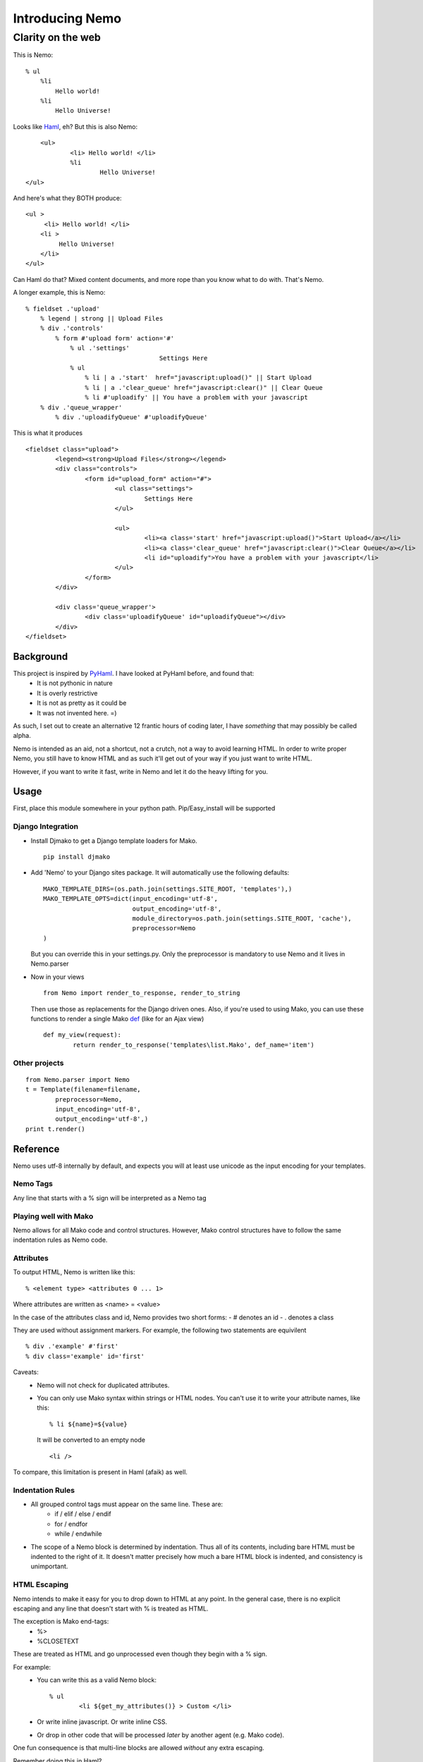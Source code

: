 ===================
Introducing Nemo
===================
----------------------------
Clarity on the web
----------------------------

This is Nemo:
::
    % ul
        %li
            Hello world!
        %li
            Hello Universe!

Looks like Haml_, eh?
But this is also Nemo:
::

	<ul>
		<li> Hello world! </li>
		%li
			Hello Universe!
    </ul>

And here's what they BOTH produce:
::

   <ul >
        <li> Hello world! </li>
       <li >
            Hello Universe!
       </li>
   </ul>

Can Haml do that? Mixed content documents, and more rope than you know what to do with. That's Nemo.

A longer example, this is Nemo:
::

    % fieldset .'upload'
        % legend | strong || Upload Files
        % div .'controls'
            % form #'upload form' action='#'
                % ul .'settings'
					Settings Here
                % ul
                    % li | a .'start'  href="javascript:upload()" || Start Upload
                    % li | a .'clear_queue' href="javascript:clear()" || Clear Queue
                    % li #'uploadify' || You have a problem with your javascript
        % div .'queue_wrapper'
            % div .'uploadifyQueue' #'uploadifyQueue'

This is what it produces
::

		<fieldset class="upload">
			<legend><strong>Upload Files</strong></legend>
			<div class="controls">
				<form id="upload_form" action="#">
					<ul class="settings">
						Settings Here
					</ul>

					<ul>
						<li><a class='start' href="javascript:upload()">Start Upload</a></li>
						<li><a class='clear_queue' href="javascript:clear()">Clear Queue</a></li>
						<li id="uploadify">You have a problem with your javascript</li>
					</ul>
				</form>
			</div>

			<div class='queue_wrapper'>
				<div class='uploadifyQueue' id="uploadifyQueue"></div>
			</div>
		</fieldset>

Background
==============

This project is inspired by PyHaml_. I have looked at PyHaml before, and found that:
	- It is not pythonic in nature
	- It is overly restrictive
	- It is not as pretty as it could be
	- It was not invented here. =)

As such, I set out to create an alternative 12 frantic hours of coding later, I have *something* that may possibly be called alpha.

Nemo is intended as an aid, not a shortcut, not a crutch, not a way to avoid learning HTML.
In order to write proper Nemo, you still have to know HTML and as such it'll get out of your way
if you just want to write HTML.

However, if you want to write it fast, write in Nemo and let it do the heavy lifting for you.

Usage
===================

First, place this module somewhere in your python path.
Pip/Easy_install will be supported

Django Integration
----------------------
- Install Djmako to get a Django template loaders for Mako.
  ::

		pip install djmako

- Add 'Nemo' to your Django sites package. It will automatically use the following defaults:
  ::

		MAKO_TEMPLATE_DIRS=(os.path.join(settings.SITE_ROOT, 'templates'),)
		MAKO_TEMPLATE_OPTS=dict(input_encoding='utf-8',
					output_encoding='utf-8',
					module_directory=os.path.join(settings.SITE_ROOT, 'cache'),
					preprocessor=Nemo
		)

  But you can override this in your settings.py.
  Only the preprocessor is mandatory to use Nemo and it lives in Nemo.parser

- Now in your views
  ::

		from Nemo import render_to_response, render_to_string

  Then use those as replacements for the Django driven ones.
  Also, if you're used to using Mako, you can use these functions to render a single Mako def_ (like for an Ajax view)
  ::

		def my_view(request):
			return render_to_response('templates\list.Mako', def_name='item')


Other projects
------------------
::

	from Nemo.parser import Nemo
	t = Template(filename=filename,
		preprocessor=Nemo,
		input_encoding='utf-8',
		output_encoding='utf-8',)
	print t.render()

Reference
===================

Nemo uses utf-8 internally by default, and expects you will at least use unicode as the input encoding for your templates.

Nemo Tags
-----------------------------------
Any line that starts with a % sign will be interpreted as a Nemo tag

Playing well with Mako
-----------------------------------
Nemo allows for all Mako code and control structures.
However, Mako control structures have to follow the same indentation rules as Nemo code.

Attributes
-----------------------------------
To output HTML, Nemo is written like this:
::

	% <element type> <attributes 0 ... 1>

Where attributes are written as <name> = <value>

In the case of the attributes class and id, Nemo provides two short forms:
- #  denotes an id
- .  denotes a class

They are used without assignment markers. For example, the following two statements are equivilent
::

	% div .'example' #'first'
	% div class='example' id='first'


Caveats:
	- Nemo will not check for duplicated attributes.
	- You can only use Mako syntax within strings or HTML nodes.
	  You can't use it to write your attribute names, like this:
	  ::

			% li ${name}=${value}

	  It will be converted to an empty node
	  ::

			<li />

To compare, this limitation is present in Haml (afaik) as well.

Indentation Rules
-----------------------------------
- All grouped control tags must appear on the same line. These are:
	- if / elif / else / endif
	- for / endfor
	- while / endwhile
- The scope of a Nemo block is determined by indentation.
  Thus all of its contents, including bare HTML must be indented to the right of it.
  It doesn't matter precisely how much a bare HTML block is indented, and consistency is unimportant.

HTML Escaping
-----------------------------------
Nemo intends to make it easy for you to drop down to HTML at any point.
In the general case, there is no explicit escaping and any line that doesn't start with % is treated as HTML.

The exception is Mako end-tags:
	- %>
	- %CLOSETEXT

These are treated as HTML and go unprocessed even though they begin with a % sign.

For example:
	- You can write this as a valid Nemo block::

		% ul
			<li ${get_my_attributes()} > Custom </li>

	- Or write inline javascript. Or write inline CSS.
	- Or drop in other code that will be processed *later*  by another agent (e.g. Mako code).

One fun consequence is that multi-line blocks are allowed *without* any extra escaping.

Remember doing this in Haml?
::

	%whoo
	  %hoo= h(                       |
		"I think this might get " +  |
		"pretty long so I should " + |
		"probably make it " +        |
		"multiline so it doesn't " + |
		"look awful.")               |
	  %p This is short.

Well here's how you do it in Nemo:
::

	%whoo
	  % hoo
			I think this might get
			pretty long so I should
			probably make it
			multiline so it doesn't
			look awful.
	  % p This is short

Chaining Nemo Expressions
-----------------------------------
Nemo tags can be chained using '|' as a separator.
To output HTML at the end, place either '||' before the HTML.
Anything after those markers will be output on a line of its own, at the beginning of the line and subject to further processing by Mako.

Nemo::

		%li .'toggle top'
			% a .'open' href='#' |> Login | Register
			% a .'close' href='#' style='display: none;' || Close Panel

HTML::

		<li class="toggle top">
			<a class="open" href="#">Log In | Register</a>
			<a class="close" href="#"  style="display: none;">Close Panel</a>
		</li>

As a result, you can use Mako for expression substitution in the same line as Nemo tags.
For example:
::

	% span || 1 + 2 = ${1 + 2}

Will become:
::

	<span>'12'</span>


Closing Tags
-----------------------------------
There are three ways a Nemo tag will be closed prematurely (e.g. before the end of parsing the document).

Automatic
~~~~~~~~~~~~~~~~~~~~~
Also, all tags without content are automatically closed.

Example::

			% li

Generates::

			% <li />

Implied Closure
~~~~~~~~~~~~~~~~~~~~~
An HTML block or something that's treated as such (e.g. a Mako tag) appears at a lesser indentation.

Example::

			% ul
				% li
					How deep can I go?
				Not that deep, sorry.
			I fear for you both.

Generates::

			<ul>
				<li> How deep can I go? </li>
				Not that deep sorry.
			</ul>
			I fear for you both.

Explicit Closure
~~~~~~~~~~~~~~~~~~~~~
To explicitly close a tag, simply place an empty Nemo tag (%) on a subsequent line at the same indentation
For example:
::

	% li
		We are happy people!
	%
		I'm outside, so... not so happy, here.

Generates:
::

	<li>
		We are happy people
	</li>
		I'm outside so not so happy here.

Debugging
======================================================
 - A lot of work has been put into Nemo to make it fail fast upon ambiguity, and yet generate good error messages.
   Anyone who's used an OCaml parser can agree when I say this is fundamental to a good parser[#]


 - Errors are tracked back to the source line that caused them
   If possible, Nemo will also tell you what it expected at that point.

   For more basic errors, you might see this an an exception traceback.
   ::

			   [8|Line: 6][        % endfor]
				^		^			^
				|		|			|
				Depth	Line #		Source content

	This kind of traceback is usually produced by ambiguous indentation.



Arguments against using Nemo & Responses
======================================================
"I know HTML"
	Good, this makes it easier to write it and gets out of your way if you don't want to use it.
	This means you don't have to convert the entirety of your document to Nemo first, just the parts you want to.

"I hate indentation"
	This would be a valid argument if Nemo was for Rubyists, or C-philes, or PHPers,
	or programmers versed in a lingua fraca that doesn't include significant white space.

	However Nemo is for Pythonistas by a Pythonista.
	My editor already handles white-space---including smart indentation during pasting code. Doesn't yours?

"I don't like that Disney fish and/or I'm afraid that they'll sue you for using its name"
	Haven't you heard of Captain Nemo, aka Prince Dakkar?
	Besides that 'Disney fish' Nemo is a type of Mako shark.
	We have to remember our roots, keep it real, be still Jenny on the block, ecetera and so forth. =)

"I like Haml"
	This is a can of worms I'll talk about later.

"I want Seasides' canvas"
	Let's get a beer together.


Future
======================================================

Syntax
--------------------------------------
Currently '||' is the only way to break out of a multi-line Nemo statement and get it to nest the subsequent HTML on the rest of the line.
However, it is a common case to directly print template variables.

The '| >' terminator will indicate to Nemo that the rest characters should be treated as a python one-liner that returns a string.

Finally, this will be possible:
::

	% div .'profile'
		% div .'left column'
			% div #'date' 		|> print_date
			% div #'address'  	|> current_user.address
		% div .'right column'
			% div #'email'  	|> current_user.email
			% div #'bio' 		|> current_user.bio


Strict Mode
---------------------------------------
Right now Nemo is running in 'Permissive' mode, in that it will always try to make sense of your document.
That means it may improperly nest things if you mix tabs & spaces.

I have something coded up called "strict mode", that essential forces everything to have proper indentation without any laxity.

Other Implementations?
--------------------------------------
Nemo can easily be extend to support other engines.
	- Django
	- Jinja
	- Cheetah
	- Spitfire
	- Genshi
	- etc.

Nemo is a preprocessor over Mako, and isn't tied too deeply into it (except for importing FastBufferReader from Mako).

Alternatives?
----------------------
Haml:
    - HamlPy
    - PyHaml

Others? Contact me.

Links:
----------------------
- Mako_
- Haml_

.. _def: http://www.makotemplates.org/docs/defs.html
.. _Mako: http://www.makotemplates.org/
.. _Haml: http://haml-lang.com/
.. _PyHaml: https://github.com/mikeboers/PyHAML
